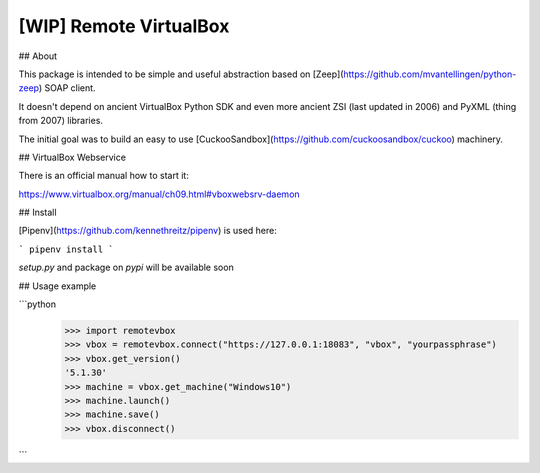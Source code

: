 [WIP] Remote VirtualBox
-----------------------

## About

This package is intended to be simple and useful abstraction based on [Zeep](https://github.com/mvantellingen/python-zeep) SOAP client.

It doesn't depend on ancient VirtualBox Python SDK and even more ancient ZSI (last updated in 2006) and PyXML (thing from 2007) libraries.

The initial goal was to build an easy to use [CuckooSandbox](https://github.com/cuckoosandbox/cuckoo) machinery.

## VirtualBox Webservice

There is an official manual how to start it:

https://www.virtualbox.org/manual/ch09.html#vboxwebsrv-daemon

## Install

[Pipenv](https://github.com/kennethreitz/pipenv) is used here:

```
pipenv install
```

`setup.py` and package on `pypi` will be available soon

## Usage example

```python
    >>> import remotevbox
    >>> vbox = remotevbox.connect("https://127.0.0.1:18083", "vbox", "yourpassphrase")
    >>> vbox.get_version()
    '5.1.30'
    >>> machine = vbox.get_machine("Windows10")
    >>> machine.launch()
    >>> machine.save()
    >>> vbox.disconnect()
```


